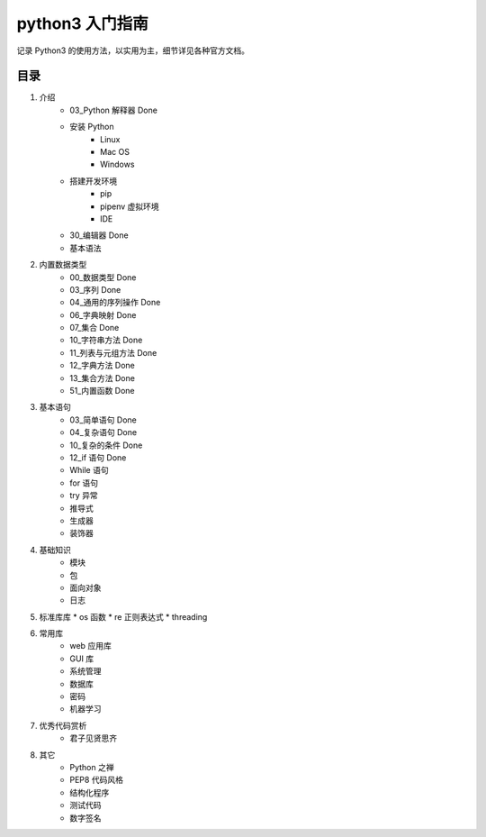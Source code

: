 python3 入门指南
####################################

记录 Python3 的使用方法，以实用为主，细节详见各种官方文档。

目录
************************************

1. 介绍
    * 03_Python 解释器 Done
    * 安装 Python
        * Linux
        * Mac OS
        * Windows
    * 搭建开发环境
        * pip
        * pipenv 虚拟环境
        * IDE
    * 30_编辑器 Done
    * 基本语法
2. 内置数据类型
    * 00_数据类型 Done
    * 03_序列 Done
    * 04_通用的序列操作 Done
    * 06_字典映射 Done
    * 07_集合 Done
    * 10_字符串方法 Done
    * 11_列表与元组方法 Done
    * 12_字典方法 Done
    * 13_集合方法 Done
    * 51_内置函数  Done
3. 基本语句
    * 03_简单语句  Done
    * 04_复杂语句  Done
    * 10_复杂的条件  Done
    * 12_if 语句  Done
    * While 语句
    * for 语句
    * try 异常
    * 推导式
    * 生成器
    * 装饰器
4. 基础知识
    * 模块
    * 包
    * 面向对象
    * 日志
5. 标准库库
   * os 函数
   * re 正则表达式
   * threading
6. 常用库
    * web 应用库
    * GUI 库
    * 系统管理
    * 数据库
    * 密码
    * 机器学习
7. 优秀代码赏析
    * 君子见贤思齐
8. 其它
    * Python 之禅
    * PEP8 代码风格
    * 结构化程序
    * 测试代码
    * 数字签名
